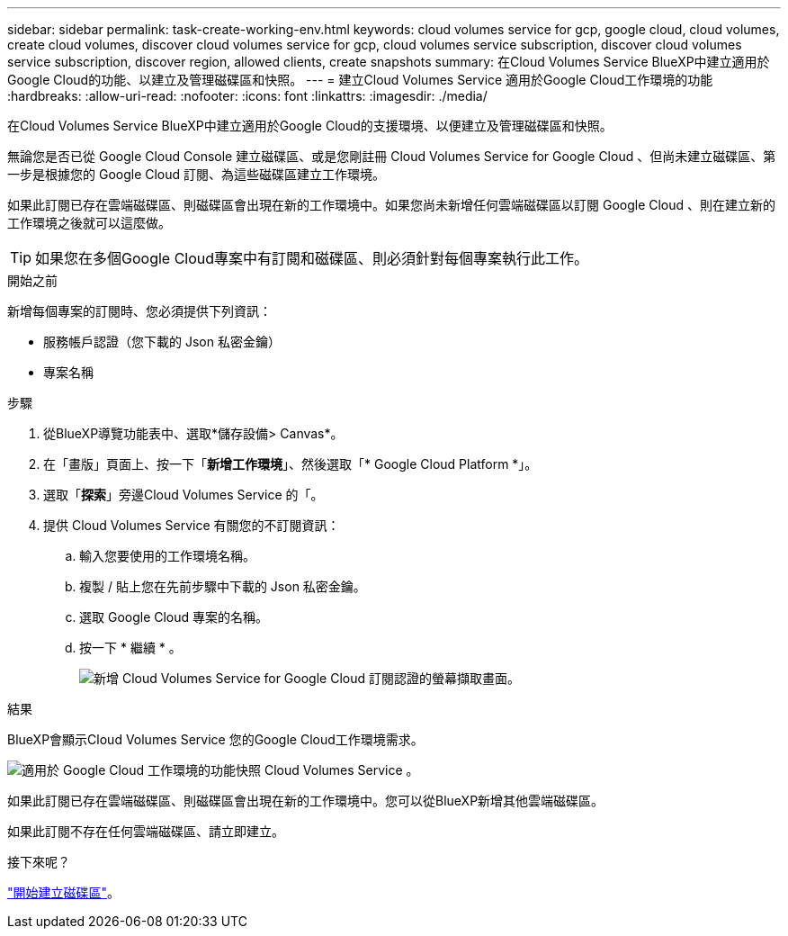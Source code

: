 ---
sidebar: sidebar 
permalink: task-create-working-env.html 
keywords: cloud volumes service for gcp, google cloud, cloud volumes, create cloud volumes, discover cloud volumes service for gcp, cloud volumes service subscription, discover cloud volumes service subscription, discover region, allowed clients, create snapshots 
summary: 在Cloud Volumes Service BlueXP中建立適用於Google Cloud的功能、以建立及管理磁碟區和快照。 
---
= 建立Cloud Volumes Service 適用於Google Cloud工作環境的功能
:hardbreaks:
:allow-uri-read: 
:nofooter: 
:icons: font
:linkattrs: 
:imagesdir: ./media/


[role="lead"]
在Cloud Volumes Service BlueXP中建立適用於Google Cloud的支援環境、以便建立及管理磁碟區和快照。

無論您是否已從 Google Cloud Console 建立磁碟區、或是您剛註冊 Cloud Volumes Service for Google Cloud 、但尚未建立磁碟區、第一步是根據您的 Google Cloud 訂閱、為這些磁碟區建立工作環境。

如果此訂閱已存在雲端磁碟區、則磁碟區會出現在新的工作環境中。如果您尚未新增任何雲端磁碟區以訂閱 Google Cloud 、則在建立新的工作環境之後就可以這麼做。


TIP: 如果您在多個Google Cloud專案中有訂閱和磁碟區、則必須針對每個專案執行此工作。

.開始之前
新增每個專案的訂閱時、您必須提供下列資訊：

* 服務帳戶認證（您下載的 Json 私密金鑰）
* 專案名稱


.步驟
. 從BlueXP導覽功能表中、選取*儲存設備> Canvas*。
. 在「畫版」頁面上、按一下「*新增工作環境*」、然後選取「* Google Cloud Platform *」。
. 選取「*探索*」旁邊Cloud Volumes Service 的「。
. 提供 Cloud Volumes Service 有關您的不訂閱資訊：
+
.. 輸入您要使用的工作環境名稱。
.. 複製 / 貼上您在先前步驟中下載的 Json 私密金鑰。
.. 選取 Google Cloud 專案的名稱。
.. 按一下 * 繼續 * 。
+
image:screenshot_add_cvs_gcp_credentials.png["新增 Cloud Volumes Service for Google Cloud 訂閱認證的螢幕擷取畫面。"]





.結果
BlueXP會顯示Cloud Volumes Service 您的Google Cloud工作環境需求。

image:screenshot_cvs_gcp_cloud.png["適用於 Google Cloud 工作環境的功能快照 Cloud Volumes Service 。"]

如果此訂閱已存在雲端磁碟區、則磁碟區會出現在新的工作環境中。您可以從BlueXP新增其他雲端磁碟區。

如果此訂閱不存在任何雲端磁碟區、請立即建立。

.接下來呢？
link:task-create-volumes.html["開始建立磁碟區"]。
